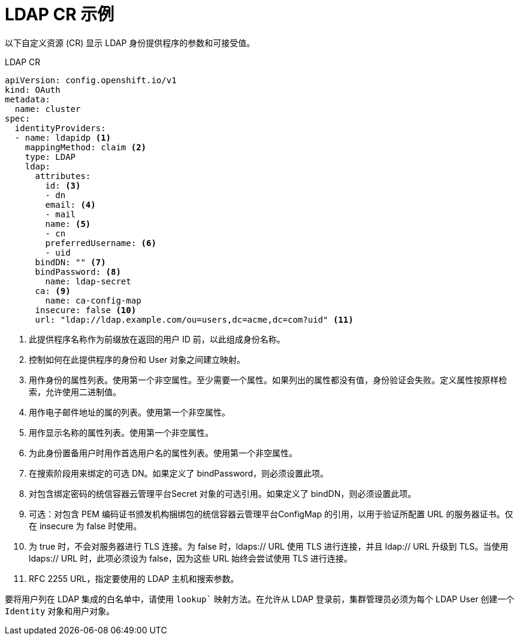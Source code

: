 // Module included in the following assemblies:
//
// * authentication/identity_providers/configuring-ldap-identity-provider.adoc

[id="identity-provider-ldap-CR_{context}"]
= LDAP CR 示例

以下自定义资源 (CR) 显示 LDAP 身份提供程序的参数和可接受值。

.LDAP CR

[source,yaml]
----
apiVersion: config.openshift.io/v1
kind: OAuth
metadata:
  name: cluster
spec:
  identityProviders:
  - name: ldapidp <1>
    mappingMethod: claim <2>
    type: LDAP
    ldap:
      attributes:
        id: <3>
        - dn
        email: <4>
        - mail
        name: <5>
        - cn
        preferredUsername: <6>
        - uid
      bindDN: "" <7>
      bindPassword: <8>
        name: ldap-secret
      ca: <9>
        name: ca-config-map
      insecure: false <10>
      url: "ldap://ldap.example.com/ou=users,dc=acme,dc=com?uid" <11>
----
<1> 此提供程序名称作为前缀放在返回的用户 ID 前，以此组成身份名称。
<2> 控制如何在此提供程序的身份和 User 对象之间建立映射。
<3> 用作身份的属性列表。使用第一个非空属性。至少需要一个属性。如果列出的属性都没有值，身份验证会失败。定义属性按原样检索，允许使用二进制值。
<4> 用作电子邮件地址的属的列表。使用第一个非空属性。
<5> 用作显示名称的属性列表。使用第一个非空属性。
<6> 为此身份置备用户时用作首选用户名的属性列表。使用第一个非空属性。
<7> 在搜索阶段用来绑定的可选 DN。如果定义了 bindPassword，则必须设置此项。
<8> 对包含绑定密码的统信容器云管理平台Secret 对象的可选引用。如果定义了 bindDN，则必须设置此项。
<9> 可选：对包含 PEM 编码证书颁发机构捆绑包的统信容器云管理平台ConfigMap 的引用，以用于验证所配置 URL 的服务器证书。仅在 insecure 为 false 时使用。
<10> 为 true 时，不会对服务器进行 TLS 连接。为 false 时，ldaps:// URL 使用 TLS 进行连接，并且 ldap:// URL 升级到 TLS。当使用 ldaps:// URL 时，此项必须设为 false，因为这些 URL 始终会尝试使用 TLS 进行连接。
<11> RFC 2255 URL，指定要使用的 LDAP 主机和搜索参数。

[注意]
====
要将用户列在 LDAP 集成的白名单中，请使用 `lookup`` 映射方法。在允许从 LDAP 登录前，集群管理员必须为每个 LDAP User 创建一个 `Identity` 对象和用户对象。
====
